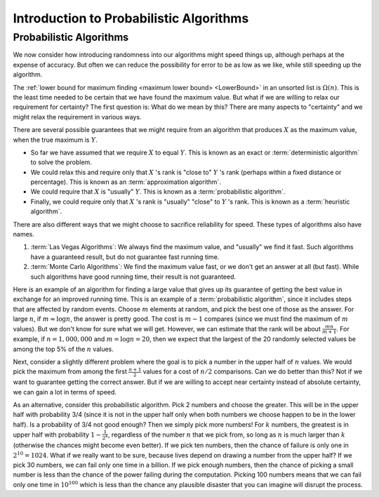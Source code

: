 .. This file is part of the OpenDSA eTextbook project. See
.. http://opendsa.org for more details.
.. Copyright (c) 2012-2020 by the OpenDSA Project Contributors, and
.. distributed under an MIT open source license.

.. avmetadata:: 
   :author: Cliff Shaffer
   :topic: Randomized Algorithms
   :keyword: Randomized Algorithms; Probabilistic Algorithms


Introduction to Probabilistic Algorithms
========================================

Probabilistic Algorithms
------------------------

We now consider how introducing randomness into our
algorithms might speed things up, although perhaps at the expense of
accuracy.
But often we can reduce the possibility for error to be as low as we
like, while still speeding up the algorithm.

The :ref:`lower bound for maximum finding <maximum lower bound> <LowerBound>`
in an unsorted list is :math:`\Omega(n)`.
This is the least time needed to be certain that we have found the
maximum value.
But what if we are willing to relax our requirement for certainty?
The first question is: What do we mean by this?
There are many aspects to "certainty" and we might relax the
requirement in various ways.

There are several possible guarantees that we might require from an
algorithm that produces :math:`X` as the maximum value, when the true
maximum is :math:`Y`.

* So far we have assumed that we require :math:`X` to equal :math:`Y`.
  This is known as an exact or :term:`deterministic algorithm` to
  solve the problem.

* We could relax this and require only that :math:`X` 's rank is
  "close to" :math:`Y` 's rank (perhaps within a fixed distance or
  percentage).
  This is known as an :term:`approximation algorithm`.

* We could require that :math:`X` is "usually" :math:`Y`.
  This is known as a :term:`probabilistic algorithm`.

* Finally, we could require only that :math:`X` 's rank is "usually"
  "close" to :math:`Y` 's rank.
  This is known as a :term:`heuristic algorithm`.

There are also different ways that we might choose to sacrifice
reliability for speed.
These types of algorithms also have names.

#. :term:`Las Vegas Algorithms`:
   We always find the maximum value, and "usually" we find it fast.
   Such algorithms have a guaranteed result, but do not guarantee fast
   running time.

#. :term:`Monte Carlo Algorithms`:
   We find the maximum value fast, or we don't get an answer at all
   (but fast).
   While such algorithms have good running time, their result is not
   guaranteed.

Here is an example of an algorithm for finding a large value that
gives up its guarantee of getting the best value in exchange for an
improved running time.
This is an example of a :term:`probabilistic algorithm`, since it
includes steps that are affected by random events.
Choose :math:`m` elements at random, and pick the best one of those as
the answer.
For large :math:`n`, if :math:`m \approx \log n`, the answer is pretty
good.
The cost is :math:`m-1` compares (since we must find the maximum of
:math:`m` values).
But we don't know for sure what we will get.
However, we can estimate that the rank will be about
:math:`\frac{mn}{m+1}`.
For example, if :math:`n = 1,000,000` and :math:`m = \log n = 20`,
then we expect that the largest of the 20 randomly selected values be
among the top 5% of the :math:`n` values.

Next, consider a slightly different problem where the goal is to
pick a number in the upper half of :math:`n` values.
We would pick the maximum from among the first :math:`\frac{n+1}{2}`
values for a cost of :math:`n/2` comparisons.
Can we do better than this?
Not if we want to guarantee getting the correct answer.
But if we are willing to accept near certainty instead of absolute
certainty, we can gain a lot in terms of speed.

As an alternative, consider this probabilistic algorithm.
Pick 2 numbers and choose the greater.
This will be in the upper half with probability 3/4 (since it is not
in the upper half only when both numbers we choose happen to be in the
lower half).
Is a probability of 3/4 not good enough?
Then we simply pick more numbers!
For :math:`k` numbers, the greatest is in upper half with probability
:math:`1 - \frac{1}{2^k}`, regardless of the number :math:`n` that we
pick from, so long as :math:`n` is much larger than :math:`k`
(otherwise the chances might become even better).
If we pick ten numbers, then the chance of failure is only one in
:math:`2^{10} = 1024`.
What if we really want to be sure, because lives depend on drawing a
number from the upper half?
If we pick 30 numbers, we can fail only one time in a billion.
If we pick enough numbers, then the chance of picking a small
number is less than the chance of the power failing during the
computation.
Picking 100 numbers means that we can fail only one time in
:math:`10^{100}` which is less than the chance any plausible
disaster that you can imagine will disrupt the process.
